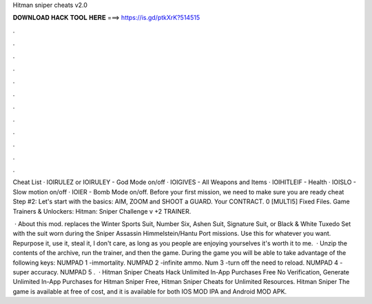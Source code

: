 Hitman sniper cheats v2.0



𝐃𝐎𝐖𝐍𝐋𝐎𝐀𝐃 𝐇𝐀𝐂𝐊 𝐓𝐎𝐎𝐋 𝐇𝐄𝐑𝐄 ===> https://is.gd/ptkXrK?514515



.



.



.



.



.



.



.



.



.



.



.



.

Cheat List · IOIRULEZ or IOIRULEY - God Mode on/off · IOIGIVES - All Weapons and Items · IOIHITLEIF - Health · IOISLO - Slow motion on/off · IOIER - Bomb Mode on/off. Before your first mission, we need to make sure you are ready cheat Step #2: Let's start with the basics: AIM, ZOOM and SHOOT a GUARD. Your CONTRACT. 0 [MULTI5] Fixed Files. Game Trainers & Unlockers: Hitman: Sniper Challenge v +2 TRAINER.

 · About this mod. replaces the Winter Sports Suit, Number Six, Ashen Suit, Signature Suit, or Black & White Tuxedo Set with the suit worn during the Sniper Assassin Himmelstein/Hantu Port missions. Use this for whatever you want. Repurpose it, use it, steal it, I don't care, as long as you people are enjoying yourselves it's worth it to me.  · Unzip the contents of the archive, run the trainer, and then the game. During the game you will be able to take advantage of the following keys: NUMPAD 1 -immortality. NUMPAD 2 -infinite ammo. Num 3 -turn off the need to reload. NUMPAD 4 -super accuracy. NUMPAD 5 .  · Hitman Sniper Cheats Hack Unlimited In-App Purchases Free No Verification, Generate Unlimited In-App Purchases for Hitman Sniper Free, Hitman Sniper Cheats for Unlimited Resources. Hitman Sniper The game is available at free of cost, and it is available for both IOS MOD IPA and Android MOD APK.
